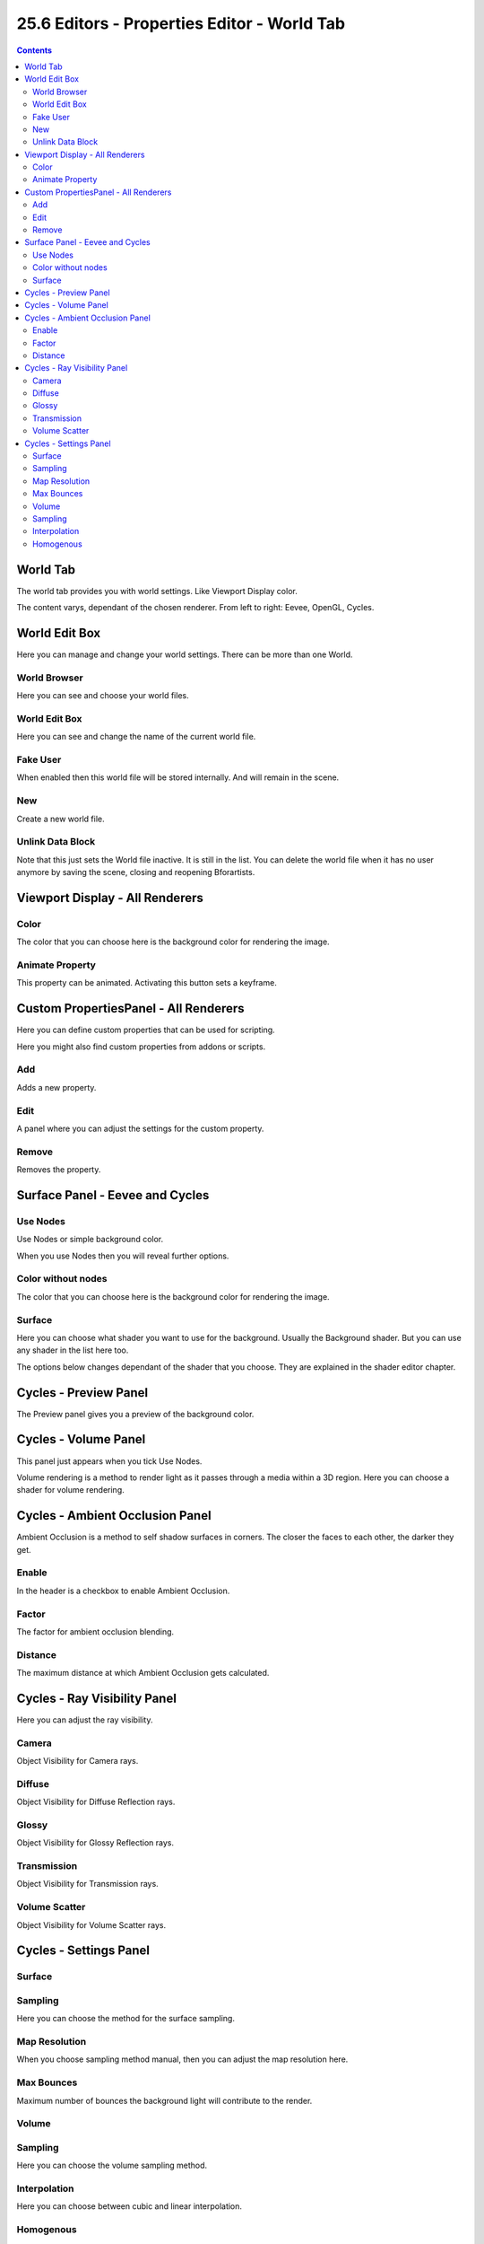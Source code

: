 ********************************************
25.6 Editors - Properties Editor - World Tab
********************************************

.. contents:: Contents




World Tab
=========

The world tab provides you with world settings. Like Viewport Display color.

.. image:: graphics/25.6_Editors_-_Properties_Editor_-_World_Tab/100002010000014C0000010426DA909B2F84F1D1.png

.. image:: graphics/25.6_Editors_-_Properties_Editor_-_World_Tab/100002010000014C000000D59D130BEB616C51A7.png

.. image:: graphics/25.6_Editors_-_Properties_Editor_-_World_Tab/100002010000014C000000DD0B4391524D4D75E1.png

The content varys, dependant of the chosen renderer. From left to right: Eevee, OpenGL, Cycles.




World Edit Box
==============

.. image:: graphics/25.6_Editors_-_Properties_Editor_-_World_Tab/10000201000001200000001F76A3D11509038C87.png

Here you can manage and change your world settings. There can be more than one World.



World Browser
-------------

Here you can see and choose your world files.



World Edit Box
--------------

Here you can see and change the name of the current world file.



Fake User
---------

When enabled then this world file will be stored internally. And will remain in the scene.



New
---

Create a new world file.



Unlink Data Block
-----------------

Note that this just sets the World file inactive. It is still in the list. You can delete the world file when it has no user anymore by saving the scene, closing and reopening Bforartists. 




Viewport Display - All Renderers
================================



Color
-----

The color that you can choose here is the background color for rendering the image.

.. image:: graphics/25.6_Editors_-_Properties_Editor_-_World_Tab/1000020100000148000000C71289CAB51E905DC2.png



Animate Property
----------------

This property can be animated. Activating this button sets a keyframe.




Custom PropertiesPanel - All Renderers
======================================

Here you can define custom properties that can be used for scripting.

.. image:: graphics/25.6_Editors_-_Properties_Editor_-_World_Tab/100002010000011C000000A371890A13CA5FC774.png

Here you might also find custom properties from addons or scripts.



Add
---

Adds a new property.



Edit
----

A panel where you can adjust the settings for the custom property.



Remove
------

Removes the property.




Surface Panel - Eevee and Cycles
================================



Use Nodes
---------

Use Nodes or simple background color.

When you use Nodes then you will reveal further options.



Color without nodes
-------------------

The color that you can choose here is the background color for rendering the image.



Surface
-------

Here you can choose what shader you want to use for the background. Usually the Background shader. But you can use any shader in the list here too.

The options below changes dependant of the shader that you choose. They are explained in the shader editor chapter.

.. image:: graphics/25.6_Editors_-_Properties_Editor_-_World_Tab/100002010000012D000000C0CD87E48B2E479173.png

.. image:: graphics/25.6_Editors_-_Properties_Editor_-_World_Tab/100002010000012C000000E7137102BE6FDCAD98.png

.. image:: graphics/25.6_Editors_-_Properties_Editor_-_World_Tab/10000201000001C3000000F56D4F90189AB7F3DC.png




Cycles - Preview Panel
======================

The Preview panel gives you a preview of the background color.

.. image:: graphics/25.6_Editors_-_Properties_Editor_-_World_Tab/10000201000001000000013BDBDBF24032FD88C3.png




Cycles - Volume Panel
=====================

This panel just appears when you tick Use Nodes. 

.. image:: graphics/25.6_Editors_-_Properties_Editor_-_World_Tab/10000201000000CC0000003CEF01CC0215576DBC.png

Volume rendering is a method to render light as it passes through a media within a 3D region. Here you can choose a shader for volume rendering.




Cycles - Ambient Occlusion Panel
================================

.. image:: graphics/25.6_Editors_-_Properties_Editor_-_World_Tab/10000201000000CD000000520FCD6F6A81932F03.png

Ambient Occlusion is a method to self shadow surfaces in corners. The closer the faces to each other, the darker they get.



Enable
------

In the header is a checkbox to enable Ambient Occlusion.



Factor
------

The factor for ambient occlusion blending.



Distance
--------

The maximum distance at which Ambient Occlusion gets calculated.




Cycles - Ray Visibility Panel
=============================

Here you can adjust the ray visibility.

.. image:: graphics/25.6_Editors_-_Properties_Editor_-_World_Tab/10000201000000CD000000680FDC2433D9FD4CD5.png



Camera
------

Object Visibility for Camera rays.



Diffuse
-------

Object Visibility for Diffuse Reflection rays.



Glossy
------

Object Visibility for Glossy Reflection rays.



Transmission
------------

Object Visibility for Transmission rays.



Volume Scatter
--------------

Object Visibility for Volume Scatter rays.




Cycles - Settings Panel
=======================


















Surface
-------



Sampling
--------

Here you can choose the method for the surface sampling.



Map Resolution
--------------

When you choose sampling method manual, then you can adjust the map resolution here.



Max Bounces
-----------

Maximum number of bounces the background light will contribute to the render.



Volume
------



Sampling
--------

Here you can choose the volume sampling method.



Interpolation
-------------

Here you can choose between cubic and linear interpolation.



Homogenous
----------

When using volume rendering, assume that the volume has the same density everywhere.

